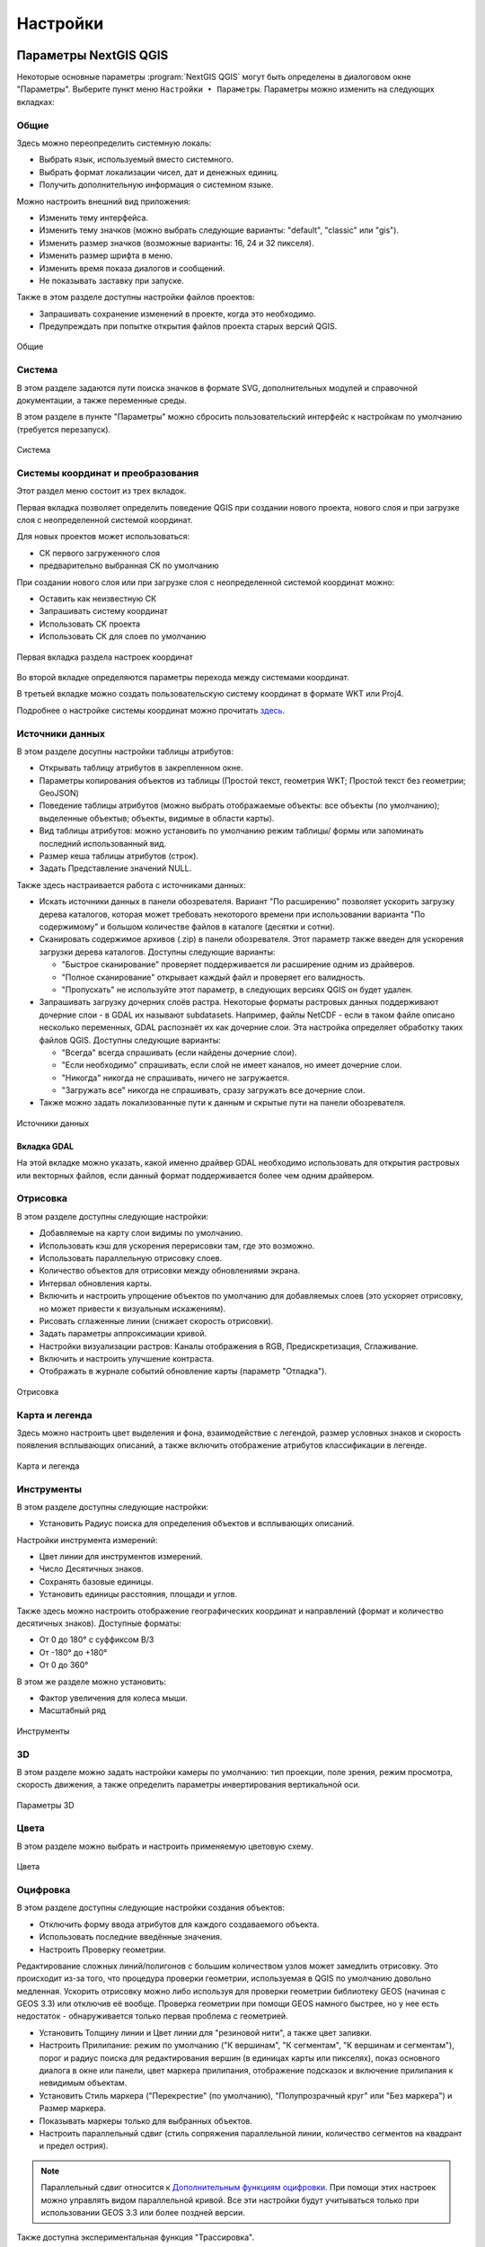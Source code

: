 .. sectionauthor:: Дмитрий Барышников <dmitry.baryshnikov@nextgis.ru>

.. _ngqgis_settings:

Настройки
==========

Параметры NextGIS QGIS
-----------------------

Некоторые основные параметры :program:`NextGIS QGIS` могут быть определены в диалоговом окне "Параметры".
Выберите пункт меню ``Настройки ‣ Параметры``. Параметры можно изменить на следующих
вкладках:

Общие
^^^^^

Здесь можно переопределить системную локаль:

* Выбрать язык, используемый вместо системного.
* Выбрать формат локализации чисел, дат и денежных единиц.
* Получить дополнительную информация о системном языке.

Можно настроить внешний вид приложения:

* Изменить тему интерфейса.
* Изменить тему значков (можно выбрать следующие варианты: "default", "classic" или "gis").
* Изменить размер значков (возможные варианты: 16, 24 и 32 пикселя).
* Изменить размер шрифта в меню.
* Изменить время показа диалогов и сообщений.
* Не показывать заставку при запуске.

Также в этом разделе доступны настройки файлов проектов:

* Запрашивать сохранение изменений в проекте, когда это необходимо.
* Предупреждать при попытке открытия файлов проекта старых версий QGIS.

.. figure:: _static/Settings_General_ru.png
   :name: Settings_General_pic
   :align: center
   :width: 22cm
   
   Общие



Система
^^^^^^^

В этом разделе задаются пути поиска значков в формате SVG, дополнительных модулей и справочной документации, а также переменные среды.

В этом разделе в пункте "Параметры" можно сбросить пользовательский интерфейс к настройкам по умолчанию (требуется перезапуск).

.. figure:: _static/Settings_System_ru.png
   :name: Settings_System_pic
   :align: center
   :width: 22cm
   
   Система


Системы координат и преобразования
^^^^^^^^^^^^^^^^^^^^^^^^^^^^^^^^^^

Этот раздел меню состоит из трех вкладок. 

Первая вкладка позволяет определить поведение QGIS при создании нового проекта, нового слоя и при загрузке слоя с неопределенной системой координат.

Для новых проектов может использоваться:

* СК первого загруженного слоя 
* предварительно выбранная СК по умолчанию

При создании нового слоя или при загрузке слоя с неопределенной системой координат можно:

* Оставить как неизвестную СК
* Запрашивать систему координат
* Использовать СК проекта
* Использовать СК для слоев по умолчанию

.. figure:: _static/coordinate_systemc_configuration_handl_ru.png
   :name: coordinate_systemc_configuration_handl_pic
   :align: center
   :width: 22cm
   
   Первая вкладка раздела настроек координат

Во второй вкладке определяются параметры перехода между системами координат.

В третьей вкладке можно создать пользовательскую систему координат в формате WKT или Proj4.

Подробнее о настройке системы координат можно прочитать `здесь <https://docs.nextgis.ru/docs_ngqgis/source/map.html#id13>`_.


Источники данных
^^^^^^^^^^

В этом разделе досупны настройки таблицы атрибутов:

* Открывать таблицу атрибутов в закрепленном окне.
* Параметры копирования объектов из таблицы (Простой текст, геометрия WKT; Простой текст без геометрии; GeoJSON)
* Поведение таблицы атрибутов (можно выбрать отображаемые объекты: все объекты (по умолчанию); выделенные объектыв;  объекты, видимые в области карты).
* Вид таблицы атрибутов: можно установить по умолчанию режим таблицы/ формы или запоминать последний использованный вид.
* Размер кеша таблицы атрибутов (строк).
* Задать Представление значений NULL.

Также здесь настраивается работа с источниками данных:

* Искать источники данных в панели обозревателя. Вариант "По расширению" позволяет ускорить загрузку дерева каталогов, которая может требовать некоторого времени при использовании варианта "По содержимому" и большом количестве файлов в каталоге (десятки и сотни).
* Сканировать содержимое архивов (.zip) в панели обозревателя. Этот параметр также введен для ускорения загрузки дерева каталогов. Доступны следующие варианты:
     
  * "Быстрое сканирование" проверяет поддерживается ли расширение одним из драйверов.
  * "Полное сканирование" открывает каждый файл и проверяет его валидность.
  * "Пропускать" не используйте этот параметр, в следующих версиях QGIS он будет удален. 

* Запрашивать загрузку дочерних слоёв растра. Некоторые форматы растровых данных поддерживают дочерние слои - в GDAL их называют subdatasets. Например, файлы NetCDF - если в таком файле описано несколько переменных, GDAL распознаёт их как дочерние слои. Эта настройка определяет обработку таких файлов QGIS. Доступны следующие варианты:
     
  * "Всегда" всегда спрашивать (если найдены дочерние слои).
  * "Если необходимо" спрашивать, если слой не имеет каналов, но имеет дочерние слои.
  * "Никогда" никогда не спрашивать, ничего не загружается.
  * "Загружать все" никогда не спрашивать, сразу загружать все дочерние слои.

* Также можно задать локализованные пути к данным и скрытые пути на панели обозревателя.
   
.. figure:: _static/Settings_Data_Sources_ru.png
   :name: Settings_Data_Sources_pic
   :align: center
   :width: 22cm
   
   Источники данных

Вкладка GDAL
~~~~~~~~

На этой вкладке можно указать, какой именно драйвер GDAL необходимо использовать для открытия растровых или векторных файлов, если данный формат поддерживается более чем одним драйвером.


Отрисовка
^^^^^^^^^

В этом разделе доступны следующие настройки:

* Добавляемые на карту слои видимы по умолчанию.
* Использовать кэш для ускорения перерисовки там, где это возможно.
* Использовать параллельную отрисовку слоев.
* Количество объектов для отрисовки между обновлениями экрана.
* Интервал обновления карты.
* Включить и настроить упрощение объектов по умолчанию для добавляемых слоев (это ускоряет отрисовку, но может привести к визуальным искажениям).
* Рисовать сглаженные линии (снижает скорость отрисовки).
* Задать параметры аппроксимации кривой.
* Настройки визуализации растров: Каналы отображения в RGB, Предискретизация, Сглаживание. 
* Включить и настроить улучшение контраста.
* Отображать в журнале событий обновление карты (параметр "Отладка").

.. figure:: _static/Settings_Rendering_ru.png
   :name: Settings_Rendering_pic
   :align: center
   :width: 22cm
   
   Отрисовка

Карта и легенда
^^^^^^^^^^^^^^

Здесь можно настроить цвет выделения и фона, взаимодействие с легендой, размер условных знаков и скорость появления всплывающих описаний, а также включить отображение атрибутов классификации в легенде.

.. figure:: _static/Settings_Canvas_and_Legend_ru.png
   :name: Settings_Canvas_and_Legend_pic
   :align: center
   :width: 22cm
   
   Карта и легенда


Инструменты
^^^^^^^^^^^

В этом разделе доступны следующие настройки:

* Установить Радиус поиска для определения объектов и всплывающих описаний.

Настройки инструмента измерений:

* Цвет линии для инструментов измерений.
* Число Десятичных знаков.
* Сохранять базовые единицы.
* Установить единицы расстояния, площади и углов.

Также здесь можно настроить отображение географических координат и направлений (формат и количество десятичных знаков). Доступные форматы:

* От 0 до 180° с суффиксом В/З
* От -180° до +180°
* От 0 до 360°

В этом же разделе можно установить:

* Фактор увеличения для колеса мыши.
* Масштабный ряд

.. figure:: _static/Settings_Map_Tools_ru.png
   :name: Settings_Map_Tools_pic
   :align: center
   :width: 22cm
   
   Инструменты

3D
^^^^

В этом разделе можно задать настройки камеры по умолчанию: тип проекции, поле зрения, режим просмотра, скорость движения, а также определить параметры инвертирования вертикальной оси.

.. figure:: _static/Settings_3D_ru.png
   :name: Settings_3D_pic
   :align: center
   :width: 22cm
   
   Параметры 3D

Цвета
^^^^^^

В этом разделе можно выбрать и настроить применяемую цветовую схему.

.. figure:: _static/Settings_Colors_ru.png
   :name: Settings_Colors_pic
   :align: center
   :width: 22cm
   
   Цвета


Оцифровка
^^^^^^^^^

В этом разделе доступны следующие настройки создания объектов:

* Отключить форму ввода атрибутов для каждого создаваемого объекта.
* Использовать последние введённые значения.
* Настроить Проверку геометрии. 

Редактирование сложных линий/полигонов с большим количеством узлов может замедлить отрисовку. Это происходит из-за того, что процедура проверки геометрии, используемая в QGIS по умолчанию довольно медленная. Ускорить отрисовку можно либо используя для проверки геометрии библиотеку GEOS (начиная с GEOS 3.3) или отключив её вообще. Проверка геометрии при помощи GEOS намного быстрее, но у нее есть недостаток - обнаруживается только первая проблема с геометрией.

* Установить Толщину линии и Цвет линии для "резиновой нити", а также цвет заливки.
* Настроить Прилипание: режим по умолчанию ("К вершинам", "К сегментам", "К вершинам и сегментам"), порог и радиус поиска для редактирования вершин (в единицах карты или пикселях), показ основного диалога в окне или панели, цвет маркера прилипания, отображение подсказок и включение прилипания к невидимым объектам.
* Установить Стиль маркера ("Перекрестие" (по умолчанию), "Полупрозрачный круг" или "Без маркера") и Размер маркера.
* Показывать маркеры только для выбранных объектов.
* Настроить параллельный сдвиг (стиль сопряжения параллельной линии, количество сегментов на квадрант и предел острия).

.. note::
   
   Параллельный сдвиг относится к `Дополнительным функциям оцифровки  <https://docs.nextgis.ru/docs_ngcourses/source/qgis/intro.html#id19>`_. При помощи этих настроек можно управлять видом параллельной кривой. Все эти настройки будут учитываться только при использовании GEOS 3.3 или более поздней версии.

Также доступна экспериментальная функция "Трассировка". 

.. figure:: _static/Settings_Digitizing_ru.png
   :name: Settings_Digitizing_pic
   :align: center
   :width: 22cm
   
   Оцифровка

Макеты
^^^^^^^

В этом разделе можно настроить параметры сетки и шрифт макета.

.. figure:: _static/Settings_Layouts_ru.png
   :name: Settings_Layouts_pic
   :align: center
   :width: 22cm
   
   Макеты

Переменные
^^^^^^^

В этом разделе отображаются переменные, которые могут быть использованы в различных выражениях. Например, при печати может выводиться пометка об используемой версии программы. Помимо предустановленных переменных, которые доступны только для чтения, пользователь может добавить дополнительные, например project_author.

.. figure:: _static/Settings_Variables_ru.png
   :name: Settings_Variables_pic
   :align: center
   :width: 18cm
   
   Переменные

Аутентификация
^^^^^^^^^^^^^^^

В этом разделе кнопкой "Инструменты" можно вызвать меню для работы с мастер-паролем, конфигурациями проверки подлинности и базой данных аутентификации. Подробнее см. `соответствующий раздел. <https://docs.nextgis.ru/docs_ngqgis/source/masterpass.html>`_

.. figure:: _static/Settings_Authentication_ru.png
   :name: Settings_Authentication_pic
   :align: center
   :width: 22cm
   
   Аутентификация



Сеть
^^^^^^

В этом разделе доступны следующие настройки:

* Таймаут для сетевых запросов (мс). Значение по умолчанию - 300000.
* Время актуальности данных WMS и WMS-C/WMST по умолчанию.
* Минимальное число повторов в случае ошибок запросов.
* Параметры кеширования (путь к кэшу и его размер).
* Тип прокси в соответствии с конфигурацией сети.

  * Default Proxy: прокси определяется настройками приложения.
  * Socks5Proxy: Общий прокси для любого вида связи. Поддерживаются TCP, UDP, привязка к порту (входящие соединения) и авторизация.
  * HttpProxy: реализован с использованием команды "СONNECT", поддерживает только исходящие TCP соединения; поддерживает авторизацию.
  * HttpCachingProxy: использует стандартные команды HTTP, имеет смысл использовать только с запросами HTTP.
  * FtpCachingProxy: реализован посредством FTP прокси, имеет смысл использовать только с запросами FTP.
       
* При необходимости для прокси можно настроить: сервер, порт и данные пользователя.

Если вы не хотите использовать прокси-сервер для некоторых адресов, можно добавить 
их в текстовое поле ниже (:numref:`ngqgis_Proxy_settings_pic`), нажав кнопку "Добавить" (иконка со знаком плюса). 
После двойного нажатия на созданной строке ввода :term:`URL`, 
введите адрес, для которого не хотите использовать прокси-сервер. Нажатие на кнопке 
"Удалить" (иконка со знаком минуса) удаляет выбранную строку адреса.

.. figure:: _static/Proxy_settings_ru.png
   :name: ngqgis_Proxy_settings_pic
   :align: center
   :width: 22cm

   Параметры сети


Поиск
^^^^^^

В этом разделе можно настроить фильтры поиска, вызываемого панелью в левом нижнем углу экрана (см. :numref:`project_settings_start`:)

.. figure:: _static/Settings_Locator_ru.png
   :name: Settings_Locator_pic
   :align: center
   :width: 22cm
   
   Параметры  поиска


IDE
^^^^
Содержит две вкладки:

* Редактор кода
* Консоль Python, где можно настроить:

  * Автодополнение кода
  * Автоматическое добавление парных скобок
  * Автоматически добавлять import после строки from xxx
  * Включить инспектор объектов
  * Автоматически сохранять файлы перед запуском
  * Пользовательские файлы API
  * Ключ доступа GitHub

NextGIS ID
^^^^^^^^^

Доступны три типа авторизации: с использованием NextGIS ID, Keycloak и детальных пользовательских настроек.

.. figure:: _static/Settings_NGID_ru.png
   :name: Settings_NGID_pic
   :align: center
   :width: 22cm
   
   NextGIS ID

Анализ
^^^^^^

Меню настроек плагина "Анализ", это встроенный плагин, но требующий активации.

Дополнительно
^^^^^^^^^^^^^^

Редактор расширенных настроек. Изменения на этой странице потенциально опасны и могут привести к неработоспособности QGIS.



Таким образом можно настроить параметры в соответствии с вашими потребностями. Внесение некоторых 
изменений может потребовать перезапуска QGIS для их применения.

.. _`project_settings`:

Свойства проекта
-------------------

Диалог свойств проекта запускается нажатием кнопки проекции в главном окне, 
снизу-справа экрана (см. :numref:`project_settings_start`: п. 9)

.. figure:: _static/UI_main_ru.png
   :name: project_settings_start
   :align: center
   :width: 22cm

   Интерфейс :program:`NextGIS QGIS` с загруженным проектом

Основные настройки, которые можно там менять:

Общие
^^^^^

* Заголовок проекта.
* Эллипсоид для вычислений - по нему будут вычисляться длины и площади инструментом "линейка", и функциями $area, $length в калькуляторе полей.
* Отображение координат.

.. figure:: _static/ProjSet_General_ru.png
   :align: center
   :width: 20cm
   
   Настройки проекта, вкладка "Общие"

Метаданные
^^^^^

Этот раздел содержит несколько вкладок. 

* На вкладке "Идентификация" описаны основные определения проекта.

.. figure:: _static/ProjSet_Metadata_ID_ru.png
   :align: center
   :width: 20cm
   
   Метаданные: Идентификация

* На следующей вкладке можно выбрать категории, которые будут добавлены как ключевые слова проекта (отображаются в следующей вкладке).

.. figure:: _static/ProjSet_Metadata_Categ_ru.png
   :align: center
   :width: 20cm
   
   Метаданные: Категории

* Ключевые слова можно также добавлять вручную на соответствующей вкладке.
* Также на отдельных вкладках можно добавить контакты, ссылки и сведения об истории проекта и посмотреть результаты проверки.


Настройки вида
^^^^^

В этом разделе можно настроить:

* Масштабный ряд проекта.
* Полный охват проекта.

.. figure:: _static/ProjSet_View_ru.png
   :align: center
   :width: 20cm
   
   Настройки вида

Система координат
^^^^^

* Автоматическое перепроецирование - задать систему координат, в которой будет отображаться
     на экране все слои проекта.

.. figure:: _static/proj_srs_parameters_ru.png
   :align: center
   :width: 20cm
   
   Настройки проекта, вкладка "Система координат"

Подробнее о работе с проекциями и системами координат см. в `этом разделе <https://docs.nextgis.ru/docs_ngqgis/source/map.html#id13>`_.

Трансформации
^^^^^

Здесь настраиваются параметры перехода между системами координат.

.. figure:: _static/ProjSet_Transformations_ru.png
   :align: center
   :width: 22cm
   
   Трансформации


Стандартные стили
^^^^^

В этом разделе можно настроить стили различных элементов карты: маркеров, линий, заливки.

.. figure:: _static/ProjSet_Styles_ru.png
   :align: center
   :width: 20cm
   
   Стандартные стили: пример выбранного оформления

Источники данных
^^^^^

Здесь доступны следующие настройки (по умолчанию отключены):

* Автоматически создавать группы транзакций.
* Производить вычисления на стороне провайдера.
* Доверять источникам данных без метаданных.

Также представлены характеристики слоев проекта: определяемый, нередактируемый, доступный для поиска, обязательный, личный.

.. figure:: _static/ProjSet_DataSources_ru.png
   :align: center
   :width: 20cm
   
   Настройки проекта, вкладка "Источники данных"

Отношения
^^^^^

На этой вкладке можно прописывать отношения между слоями проекта.


Переменные
^^^^^

В этом разделе можно задать переменные, которые будут использоваться в выражениях, применительно к данному проекту.

.. figure:: _static/ProjSet_Variables_ru.png
   :align: center
   :width: 20cm
   
   Переменные проекта

Макросы
^^^^^

На этой вкладке можно редактировать макросы Python. На данный момент доступны три: ``openProject()``, ``saveProject()`` и ``closeProject()``.

.. figure:: _static/ProjSet_Macros_ru.png
   :align: center
   :width: 20cm
   
   Макросы Python

Сервер QGIS
^^^^^

В этом разделе задаются параметры, необходимые для публикации проекта он-лайн. 
Эти параметры используются для генерации документа GetCapabilities.

Временные данные
^^^^^

Здесь можно указать дату и время начала и окончания проекта.

.. figure:: _static/ProjSet_Temporal_ru.png
   :align: center
   :width: 20cm
   
   Временные данные проекта



